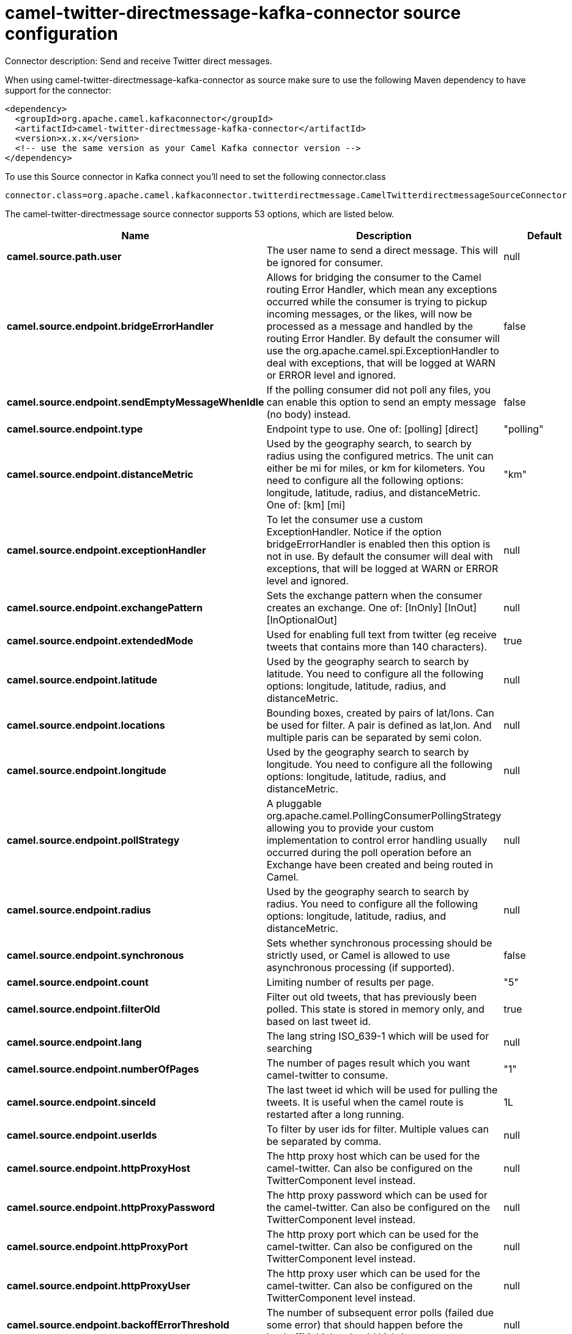 // kafka-connector options: START
[[camel-twitter-directmessage-kafka-connector-source]]
= camel-twitter-directmessage-kafka-connector source configuration

Connector description: Send and receive Twitter direct messages.

When using camel-twitter-directmessage-kafka-connector as source make sure to use the following Maven dependency to have support for the connector:

[source,xml]
----
<dependency>
  <groupId>org.apache.camel.kafkaconnector</groupId>
  <artifactId>camel-twitter-directmessage-kafka-connector</artifactId>
  <version>x.x.x</version>
  <!-- use the same version as your Camel Kafka connector version -->
</dependency>
----

To use this Source connector in Kafka connect you'll need to set the following connector.class

[source,java]
----
connector.class=org.apache.camel.kafkaconnector.twitterdirectmessage.CamelTwitterdirectmessageSourceConnector
----


The camel-twitter-directmessage source connector supports 53 options, which are listed below.



[width="100%",cols="2,5,^1,1,1",options="header"]
|===
| Name | Description | Default | Required | Priority
| *camel.source.path.user* | The user name to send a direct message. This will be ignored for consumer. | null | true | HIGH
| *camel.source.endpoint.bridgeErrorHandler* | Allows for bridging the consumer to the Camel routing Error Handler, which mean any exceptions occurred while the consumer is trying to pickup incoming messages, or the likes, will now be processed as a message and handled by the routing Error Handler. By default the consumer will use the org.apache.camel.spi.ExceptionHandler to deal with exceptions, that will be logged at WARN or ERROR level and ignored. | false | false | MEDIUM
| *camel.source.endpoint.sendEmptyMessageWhenIdle* | If the polling consumer did not poll any files, you can enable this option to send an empty message (no body) instead. | false | false | MEDIUM
| *camel.source.endpoint.type* | Endpoint type to use. One of: [polling] [direct] | "polling" | false | MEDIUM
| *camel.source.endpoint.distanceMetric* | Used by the geography search, to search by radius using the configured metrics. The unit can either be mi for miles, or km for kilometers. You need to configure all the following options: longitude, latitude, radius, and distanceMetric. One of: [km] [mi] | "km" | false | MEDIUM
| *camel.source.endpoint.exceptionHandler* | To let the consumer use a custom ExceptionHandler. Notice if the option bridgeErrorHandler is enabled then this option is not in use. By default the consumer will deal with exceptions, that will be logged at WARN or ERROR level and ignored. | null | false | MEDIUM
| *camel.source.endpoint.exchangePattern* | Sets the exchange pattern when the consumer creates an exchange. One of: [InOnly] [InOut] [InOptionalOut] | null | false | MEDIUM
| *camel.source.endpoint.extendedMode* | Used for enabling full text from twitter (eg receive tweets that contains more than 140 characters). | true | false | MEDIUM
| *camel.source.endpoint.latitude* | Used by the geography search to search by latitude. You need to configure all the following options: longitude, latitude, radius, and distanceMetric. | null | false | MEDIUM
| *camel.source.endpoint.locations* | Bounding boxes, created by pairs of lat/lons. Can be used for filter. A pair is defined as lat,lon. And multiple paris can be separated by semi colon. | null | false | MEDIUM
| *camel.source.endpoint.longitude* | Used by the geography search to search by longitude. You need to configure all the following options: longitude, latitude, radius, and distanceMetric. | null | false | MEDIUM
| *camel.source.endpoint.pollStrategy* | A pluggable org.apache.camel.PollingConsumerPollingStrategy allowing you to provide your custom implementation to control error handling usually occurred during the poll operation before an Exchange have been created and being routed in Camel. | null | false | MEDIUM
| *camel.source.endpoint.radius* | Used by the geography search to search by radius. You need to configure all the following options: longitude, latitude, radius, and distanceMetric. | null | false | MEDIUM
| *camel.source.endpoint.synchronous* | Sets whether synchronous processing should be strictly used, or Camel is allowed to use asynchronous processing (if supported). | false | false | MEDIUM
| *camel.source.endpoint.count* | Limiting number of results per page. | "5" | false | MEDIUM
| *camel.source.endpoint.filterOld* | Filter out old tweets, that has previously been polled. This state is stored in memory only, and based on last tweet id. | true | false | MEDIUM
| *camel.source.endpoint.lang* | The lang string ISO_639-1 which will be used for searching | null | false | MEDIUM
| *camel.source.endpoint.numberOfPages* | The number of pages result which you want camel-twitter to consume. | "1" | false | MEDIUM
| *camel.source.endpoint.sinceId* | The last tweet id which will be used for pulling the tweets. It is useful when the camel route is restarted after a long running. | 1L | false | MEDIUM
| *camel.source.endpoint.userIds* | To filter by user ids for filter. Multiple values can be separated by comma. | null | false | MEDIUM
| *camel.source.endpoint.httpProxyHost* | The http proxy host which can be used for the camel-twitter. Can also be configured on the TwitterComponent level instead. | null | false | MEDIUM
| *camel.source.endpoint.httpProxyPassword* | The http proxy password which can be used for the camel-twitter. Can also be configured on the TwitterComponent level instead. | null | false | MEDIUM
| *camel.source.endpoint.httpProxyPort* | The http proxy port which can be used for the camel-twitter. Can also be configured on the TwitterComponent level instead. | null | false | MEDIUM
| *camel.source.endpoint.httpProxyUser* | The http proxy user which can be used for the camel-twitter. Can also be configured on the TwitterComponent level instead. | null | false | MEDIUM
| *camel.source.endpoint.backoffErrorThreshold* | The number of subsequent error polls (failed due some error) that should happen before the backoffMultipler should kick-in. | null | false | MEDIUM
| *camel.source.endpoint.backoffIdleThreshold* | The number of subsequent idle polls that should happen before the backoffMultipler should kick-in. | null | false | MEDIUM
| *camel.source.endpoint.backoffMultiplier* | To let the scheduled polling consumer backoff if there has been a number of subsequent idles/errors in a row. The multiplier is then the number of polls that will be skipped before the next actual attempt is happening again. When this option is in use then backoffIdleThreshold and/or backoffErrorThreshold must also be configured. | null | false | MEDIUM
| *camel.source.endpoint.delay* | Milliseconds before the next poll. | 30000L | false | MEDIUM
| *camel.source.endpoint.greedy* | If greedy is enabled, then the ScheduledPollConsumer will run immediately again, if the previous run polled 1 or more messages. | false | false | MEDIUM
| *camel.source.endpoint.initialDelay* | Milliseconds before the first poll starts. | 1000L | false | MEDIUM
| *camel.source.endpoint.repeatCount* | Specifies a maximum limit of number of fires. So if you set it to 1, the scheduler will only fire once. If you set it to 5, it will only fire five times. A value of zero or negative means fire forever. | 0L | false | MEDIUM
| *camel.source.endpoint.runLoggingLevel* | The consumer logs a start/complete log line when it polls. This option allows you to configure the logging level for that. One of: [TRACE] [DEBUG] [INFO] [WARN] [ERROR] [OFF] | "TRACE" | false | MEDIUM
| *camel.source.endpoint.scheduledExecutorService* | Allows for configuring a custom/shared thread pool to use for the consumer. By default each consumer has its own single threaded thread pool. | null | false | MEDIUM
| *camel.source.endpoint.scheduler* | To use a cron scheduler from either camel-spring or camel-quartz component. Use value spring or quartz for built in scheduler | "none" | false | MEDIUM
| *camel.source.endpoint.schedulerProperties* | To configure additional properties when using a custom scheduler or any of the Quartz, Spring based scheduler. | null | false | MEDIUM
| *camel.source.endpoint.startScheduler* | Whether the scheduler should be auto started. | true | false | MEDIUM
| *camel.source.endpoint.timeUnit* | Time unit for initialDelay and delay options. One of: [NANOSECONDS] [MICROSECONDS] [MILLISECONDS] [SECONDS] [MINUTES] [HOURS] [DAYS] | "MILLISECONDS" | false | MEDIUM
| *camel.source.endpoint.useFixedDelay* | Controls if fixed delay or fixed rate is used. See ScheduledExecutorService in JDK for details. | true | false | MEDIUM
| *camel.source.endpoint.accessToken* | The access token. Can also be configured on the TwitterComponent level instead. | null | false | MEDIUM
| *camel.source.endpoint.accessTokenSecret* | The access secret. Can also be configured on the TwitterComponent level instead. | null | false | MEDIUM
| *camel.source.endpoint.consumerKey* | The consumer key. Can also be configured on the TwitterComponent level instead. | null | false | MEDIUM
| *camel.source.endpoint.consumerSecret* | The consumer secret. Can also be configured on the TwitterComponent level instead. | null | false | MEDIUM
| *camel.source.endpoint.sortById* | Sorts by id, so the oldest are first, and newest last. | true | false | MEDIUM
| *camel.component.twitter-directmessage.bridgeError Handler* | Allows for bridging the consumer to the Camel routing Error Handler, which mean any exceptions occurred while the consumer is trying to pickup incoming messages, or the likes, will now be processed as a message and handled by the routing Error Handler. By default the consumer will use the org.apache.camel.spi.ExceptionHandler to deal with exceptions, that will be logged at WARN or ERROR level and ignored. | false | false | MEDIUM
| *camel.component.twitter-directmessage.autowired Enabled* | Whether autowiring is enabled. This is used for automatic autowiring options (the option must be marked as autowired) by looking up in the registry to find if there is a single instance of matching type, which then gets configured on the component. This can be used for automatic configuring JDBC data sources, JMS connection factories, AWS Clients, etc. | true | false | MEDIUM
| *camel.component.twitter-directmessage.httpProxy Host* | The http proxy host which can be used for the camel-twitter. | null | false | MEDIUM
| *camel.component.twitter-directmessage.httpProxy Password* | The http proxy password which can be used for the camel-twitter. | null | false | MEDIUM
| *camel.component.twitter-directmessage.httpProxy Port* | The http proxy port which can be used for the camel-twitter. | null | false | MEDIUM
| *camel.component.twitter-directmessage.httpProxy User* | The http proxy user which can be used for the camel-twitter. | null | false | MEDIUM
| *camel.component.twitter-directmessage.accessToken* | The access token | null | false | MEDIUM
| *camel.component.twitter-directmessage.accessToken Secret* | The access token secret | null | false | MEDIUM
| *camel.component.twitter-directmessage.consumerKey* | The consumer key | null | false | MEDIUM
| *camel.component.twitter-directmessage.consumer Secret* | The consumer secret | null | false | MEDIUM
|===



The camel-twitter-directmessage source connector has no converters out of the box.





The camel-twitter-directmessage source connector has no transforms out of the box.





The camel-twitter-directmessage source connector has no aggregation strategies out of the box.
// kafka-connector options: END
